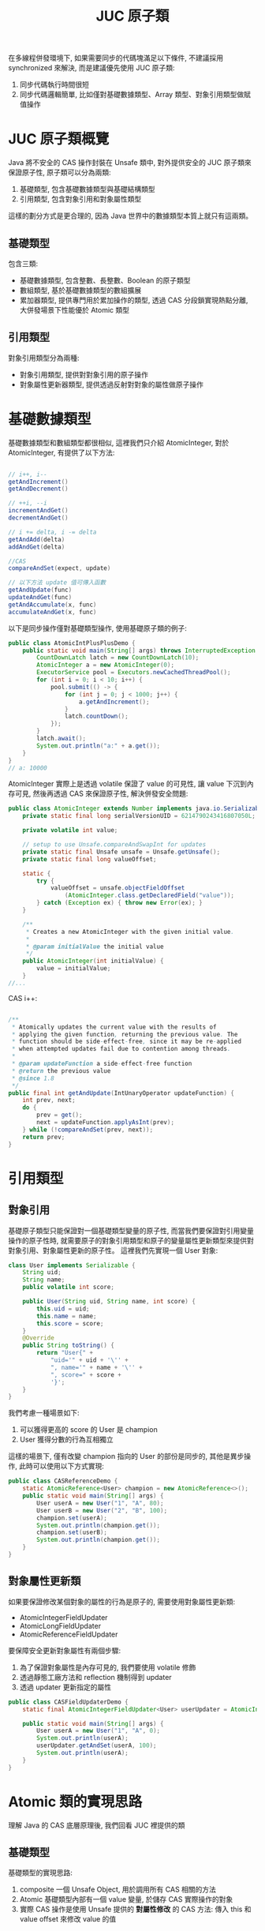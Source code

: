 #+TITLE: JUC 原子類
在多線程併發環境下, 如果需要同步的代碼塊滿足以下條件, 不建議採用 synchronized 來解決, 而是建議優先使用 JUC 原子類:
1. 同步代碼執行時間很短
2. 同步代碼邏輯簡單, 比如僅對基礎數據類型、Array 類型、對象引用類型做賦值操作

* JUC 原子類概覽
[[https://static001.geekbang.org/resource/image/00/4a/007a32583fbf519469462fe61805eb4a.png]]

Java 將不安全的 CAS 操作封裝在 Unsafe 類中, 對外提供安全的 JUC 原子類來保證原子性, 原子類可以分為兩類:
1. 基礎類型, 包含基礎數據類型與基礎結構類型
2. 引用類型, 包含對象引用和對象屬性類型
這樣的劃分方式是更合理的, 因為 Java 世界中的數據類型本質上就只有這兩類。
** 基礎類型
包含三類:
 * 基礎數據類型, 包含整數、長整數、Boolean 的原子類型
 * 數組類型, 基於基礎數據類型的數組擴展
 * 累加器類型, 提供專門用於累加操作的類型, 透過 CAS 分段鎖實現熱點分離, 大併發場景下性能優於 Atomic 類型
** 引用類型
對象引用類型分為兩種:
 * 對象引用類型, 提供對對象引用的原子操作
 * 對象屬性更新器類型, 提供透過反射對對象的屬性做原子操作
* 基礎數據類型
基礎數據類型和數組類型都很相似, 這裡我們只介紹 AtomicInteger, 對於 AtomicInteger, 有提供了以下方法:
#+begin_src java

// i++, i--
getAndIncrement()
getAndDecrement()

// ++i, --i
incrementAndGet()
decrementAndGet()

// i += delta, i -= delta
getAndAdd(delta)
addAndGet(delta)

//CAS
compareAndSet(expect, update)

// 以下方法 update 值可傳入函數
getAndUpdate(func)
updateAndGet(func)
getAndAccumulate(x, func)
accumulateAndGet(x, func)
#+end_src

以下是同步操作僅對基礎類型操作, 使用基礎原子類的例子:
#+begin_src java
public class AtomicIntPlusPlusDemo {
    public static void main(String[] args) throws InterruptedException {
        CountDownLatch latch = new CountDownLatch(10);
        AtomicInteger a = new AtomicInteger(0);
        ExecutorService pool = Executors.newCachedThreadPool();
        for (int i = 0; i < 10; i++) {
            pool.submit(() -> {
                for (int j = 0; j < 1000; j++) {
                    a.getAndIncrement();
                }
                latch.countDown();
            });
        }
        latch.await();
        System.out.println("a:" + a.get());
    }
}
// a: 10000
#+end_src

AtomicInteger 實際上是透過 volatile 保證了 value 的可見性, 讓 value 下沉到內存可見, 然後再透過 CAS 來保證原子性, 解決併發安全問題:
#+begin_src java
public class AtomicInteger extends Number implements java.io.Serializable {
    private static final long serialVersionUID = 6214790243416807050L;

    private volatile int value;

    // setup to use Unsafe.compareAndSwapInt for updates
    private static final Unsafe unsafe = Unsafe.getUnsafe();
    private static final long valueOffset;

    static {
        try {
            valueOffset = unsafe.objectFieldOffset
                (AtomicInteger.class.getDeclaredField("value"));
        } catch (Exception ex) { throw new Error(ex); }
    }

    /**
     * Creates a new AtomicInteger with the given initial value.
     *
     * @param initialValue the initial value
     */
    public AtomicInteger(int initialValue) {
        value = initialValue;
    }
//...
#+end_src

CAS i++:
#+begin_src java

    /**
     * Atomically updates the current value with the results of
     * applying the given function, returning the previous value. The
     * function should be side-effect-free, since it may be re-applied
     * when attempted updates fail due to contention among threads.
     *
     * @param updateFunction a side-effect-free function
     * @return the previous value
     * @since 1.8
     */
    public final int getAndUpdate(IntUnaryOperator updateFunction) {
        int prev, next;
        do {
            prev = get();
            next = updateFunction.applyAsInt(prev);
        } while (!compareAndSet(prev, next));
        return prev;
    }
#+end_src
* 引用類型
** 對象引用
基礎原子類型只能保證對一個基礎類型變量的原子性, 而當我們要保證對引用變量操作的原子性時, 就需要原子的對象引用類型和原子的變量屬性更新類型來提供對對象引用、對象屬性更新的原子性。
這裡我們先實現一個 User 對象:
#+begin_src java
class User implements Serializable {
    String uid;
    String name;
    public volatile int score;

    public User(String uid, String name, int score) {
        this.uid = uid;
        this.name = name;
        this.score = score;
    }
    @Override
    public String toString() {
        return "User{" +
            "uid='" + uid + '\'' +
            ", name='" + name + '\'' +
            ", score=" + score +
            '}';
    }
}
#+end_src

我們考慮一種場景如下:
1. 可以獲得更高的 score 的 User 是 champion
2. User 獲得分數的行為互相獨立
這樣的場景下, 僅有改變 champion 指向的 User 的部份是同步的, 其他是異步操作, 此時可以使用以下方式實現:
#+begin_src java
public class CASReferenceDemo {
    static AtomicReference<User> champion = new AtomicReference<>();
    public static void main(String[] args) {
        User userA = new User("1", "A", 80);
        User userB = new User("2", "B", 100);
        champion.set(userA);
        System.out.println(champion.get());
        champion.set(userB);
        System.out.println(champion.get());
    }
}
#+end_src
** 對象屬性更新類
如果要保證修改某個對象的屬性的行為是原子的, 需要使用對象屬性更新類:
 * AtomicIntegerFieldUpdater
 * AtomicLongFieldUpdater
 * AtomicReferenceFieldUpdater

要保障安全更新對象屬性有兩個步驟:
1. 為了保證對象屬性是內存可見的, 我們要使用 volatile 修飾
2. 透過靜態工廠方法和 reflection 機制得到 updater
3. 透過 updater 更新指定的屬性
#+begin_src java
public class CASFieldUpdaterDemo {
    static final AtomicIntegerFieldUpdater<User> userUpdater = AtomicIntegerFieldUpdater.newUpdater(User.class, "score");

    public static void main(String[] args) {
        User userA = new User("1", "A", 0);
        System.out.println(userA);
        userUpdater.getAndSet(userA, 100);
        System.out.println(userA);
    }
}
#+end_src

* Atomic 類的實現思路
理解 Java 的 CAS 底層原理後, 我們回看 JUC 裡提供的類
** 基礎類型
基礎類型的實現思路:
1. composite 一個 Unsafe Object, 用於調用所有 CAS 相關的方法
2. Atomic 基礎類型內部有一個 value 變量, 於儲存 CAS 實際操作的對象
3. 實際 CAS 操作是使用 Unsafe 提供的 *對屬性修改* 的 CAS 方法: 傳入 this 和 value offset 來修改 value 的值
*** Unsafe Object 和 valueOffset
三種類型 composite 的 Unsafe Object 和 valueOffset 都相同, 並且透過 unsafe.objectFieldOffset 獲取 valueOffset:
#+begin_src java
    private static final Unsafe unsafe = Unsafe.getUnsafe();
    private static final long valueOffset;

    static {
        try {
            valueOffset = unsafe.objectFieldOffset
                (AtomicInteger.class.getDeclaredField("value"));
        } catch (Exception ex) { throw new Error(ex); }
    }
#+end_src
*** value 和 CAS
另外, 併發問題除了原子性外, 還有可見性問題, 而在使用 JUC 的 Atomic 類時, 可見性問題是透過 volatile 修飾 value 保證的, 這點要格外注意。

AtomicInteger :
#+begin_src java
    private volatile int value;

    public final boolean compareAndSet(int expect, int update) {
        return unsafe.compareAndSwapInt(this, valueOffset, expect, update);
    }

#+end_src

AtomicLong 的 value:
#+begin_src java
    private volatile long value;
    public final boolean compareAndSet(long expect, long update) {
        return unsafe.compareAndSwapLong(this, valueOffset, expect, update);
    }
#+end_src

AtomicBoolean 的 value, 可以發現, AtomicBoolean 底層是 AtomicInteger, 只是規定了 value 值只能是 0 或 1:
#+begin_src java
    private volatile int value;

    public final boolean compareAndSet(boolean expect, boolean update) {
        int e = expect ? 1 : 0;
        int u = update ? 1 : 0;
        return unsafe.compareAndSwapInt(this, valueOffset, e, u);
    }
#+end_src

** 數組類型
數組類型:
1. composite 一個 Unsafe Object, 用於調用所有 CAS 相關的方法
2. Atomic 數組類型都有一個 array, 用於儲存 CAS 實際操作的對象
3. 實際 CAS 操作時, 是使用 Unsafe 提供的 *對屬性修改* 的方法: 傳入 array 以及 index, 透過 index 和類型計算出要 CAS 對象的具體位址, 然後做 CAS 操作

*** 計算 offset
用於計算 offset 相關的變量有:
 * array.class: 有 int[], long[], 和 Object[]
 * base: array.class 的 offset
 * i: 要操作的對象

AtomicIntegerArray:
#+begin_src java
    private static final Unsafe unsafe = Unsafe.getUnsafe();
    private static final int base = unsafe.arrayBaseOffset(int[].class);
    private static final int shift;
    private final int[] array;

    static {
        int scale = unsafe.arrayIndexScale(int[].class);
        if ((scale & (scale - 1)) != 0)
            throw new Error("data type scale not a power of two");
        shift = 31 - Integer.numberOfLeadingZeros(scale);
    }

    private long checkedByteOffset(int i) {
        if (i < 0 || i >= array.length)
            throw new IndexOutOfBoundsException("index " + i);

        return byteOffset(i);
    }

    private static long byteOffset(int i) {
        return ((long) i << shift) + base;
    }

#+end_src

AtomicLongArray:
#+begin_src java
    private static final Unsafe unsafe = Unsafe.getUnsafe();
    private static final int base = unsafe.arrayBaseOffset(long[].class);
    private static final int shift;
    private final long[] array;

    static {
        int scale = unsafe.arrayIndexScale(long[].class);
        if ((scale & (scale - 1)) != 0)
            throw new Error("data type scale not a power of two");
        shift = 31 - Integer.numberOfLeadingZeros(scale);
    }

    private long checkedByteOffset(int i) {
        if (i < 0 || i >= array.length)
            throw new IndexOutOfBoundsException("index " + i);

        return byteOffset(i);
    }

    private static long byteOffset(int i) {
        return ((long) i << shift) + base;
    }
#+end_src

AtomicReferenceArray:
#+begin_src java
    private static final Unsafe unsafe;
    private static final int base;
    private static final int shift;
    private static final long arrayFieldOffset;
    private final Object[] array; // must have exact type Object[]

    static {
        try {
            unsafe = Unsafe.getUnsafe();
            arrayFieldOffset = unsafe.objectFieldOffset
                (AtomicReferenceArray.class.getDeclaredField("array"));
            base = unsafe.arrayBaseOffset(Object[].class);
            int scale = unsafe.arrayIndexScale(Object[].class);
            if ((scale & (scale - 1)) != 0)
                throw new Error("data type scale not a power of two");
            shift = 31 - Integer.numberOfLeadingZeros(scale);
        } catch (Exception e) {
            throw new Error(e);
        }
    }

    private long checkedByteOffset(int i) {
        if (i < 0 || i >= array.length)
            throw new IndexOutOfBoundsException("index " + i);

        return byteOffset(i);
    }

    private static long byteOffset(int i) {
        return ((long) i << shift) + base;
    }
#+end_src

我們可以看到, 這三種數組類型只有 offset 的具體值不同, 而這取決於 Array 是哪一種類型的數組。
*** array 和 CAS
三種數組類型的 CAS 完全相同, 只有 expect 和 update 類型不同, 都是透過 checkedByteOffset(i) 計算出 offset 並傳給底層的 CAS 調用:
#+begin_src java
    public final boolean compareAndSet(int i, int expect, int update) {
        return compareAndSetRaw(checkedByteOffset(i), expect, update);
    }

    private boolean compareAndSetRaw(long offset, int expect, int update) {
        return unsafe.compareAndSwapInt(array, offset, expect, update);
    }
#+end_src

#+begin_src java
    public final boolean compareAndSet(int i, long expect, long update) {
        return compareAndSetRaw(checkedByteOffset(i), expect, update);
    }

    private boolean compareAndSetRaw(long offset, long expect, long update) {
        return unsafe.compareAndSwapLong(array, offset, expect, update);
    }

#+end_src

#+begin_src java
    public final boolean compareAndSet(int i, E expect, E update) {
        return compareAndSetRaw(checkedByteOffset(i), expect, update);
    }

    private boolean compareAndSetRaw(long offset, E expect, E update) {
        return unsafe.compareAndSwapObject(array, offset, expect, update);
    }

#+end_src
** 引用類型
引用類型的結構與基礎類型相似, 只是 value 變成范型的 pointer:
#+begin_src java
    private static final Unsafe unsafe = Unsafe.getUnsafe();
    private static final long valueOffset;

    static {
        try {
            valueOffset = unsafe.objectFieldOffset
                (AtomicReference.class.getDeclaredField("value"));
        } catch (Exception ex) { throw new Error(ex); }
    }

    private volatile V value;
#+end_src

CAS:
#+begin_src java
    public final boolean compareAndSet(V expect, V update) {
        return unsafe.compareAndSwapObject(this, valueOffset, expect, update);
    }
#+end_src

** 屬性的更新器
只是要以 newUpdater 透過 reflection 獲得要修改對象的 pointer 和要修改的屬性的 offset:
#+begin_src java
    @CallerSensitive
    public static <U,W> AtomicReferenceFieldUpdater<U,W> newUpdater(Class<U> tclass,
                                                                    Class<W> vclass,
                                                                    String fieldName) {
        return new AtomicReferenceFieldUpdaterImpl<U,W>
            (tclass, vclass, fieldName, Reflection.getCallerClass());
    }
#+end_src

注意最後的 offset 是透過 Unsafe 提供的用於計算 attribute 的 offset 方法得到的:
#+begin_src java
        AtomicReferenceFieldUpdaterImpl(final Class<T> tclass,
                                        final Class<V> vclass,
                                        final String fieldName,
                                        final Class<?> caller) {
            final Field field;
            final Class<?> fieldClass;
            final int modifiers;
            try {
                field = AccessController.doPrivileged(
                    new PrivilegedExceptionAction<Field>() {
                        public Field run() throws NoSuchFieldException {
                            return tclass.getDeclaredField(fieldName);
                        }
                    });
                modifiers = field.getModifiers();
                sun.reflect.misc.ReflectUtil.ensureMemberAccess(
                    caller, tclass, null, modifiers);
                ClassLoader cl = tclass.getClassLoader();
                ClassLoader ccl = caller.getClassLoader();
                if ((ccl != null) && (ccl != cl) &&
                    ((cl == null) || !isAncestor(cl, ccl))) {
                    sun.reflect.misc.ReflectUtil.checkPackageAccess(tclass);
                }
                fieldClass = field.getType();
            } catch (PrivilegedActionException pae) {
                throw new RuntimeException(pae.getException());
            } catch (Exception ex) {
                throw new RuntimeException(ex);
            }

            if (vclass != fieldClass)
                throw new ClassCastException();
            if (vclass.isPrimitive())
                throw new IllegalArgumentException("Must be reference type");

            if (!Modifier.isVolatile(modifiers))
                throw new IllegalArgumentException("Must be volatile type");

            // Access to protected field members is restricted to receivers only
            // of the accessing class, or one of its subclasses, and the
            // accessing class must in turn be a subclass (or package sibling)
            // of the protected member's defining class.
            // If the updater refers to a protected field of a declaring class
            // outside the current package, the receiver argument will be
            // narrowed to the type of the accessing class.
            this.cclass = (Modifier.isProtected(modifiers) &&
                           tclass.isAssignableFrom(caller) &&
                           !isSamePackage(tclass, caller))
                          ? caller : tclass;
            this.tclass = tclass;
            this.vclass = vclass;
            this.offset = U.objectFieldOffset(field);
        }
#+end_src

#+begin_src java
        public final boolean weakCompareAndSet(T obj, V expect, V update) {
            // same implementation as strong form for now
            accessCheck(obj);
            valueCheck(update);
            return U.compareAndSwapObject(obj, offset, expect, update);
        }
#+end_src
